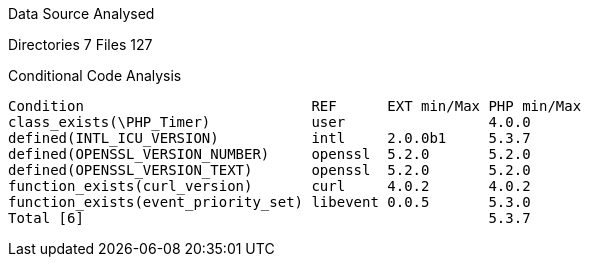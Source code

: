 
Data Source Analysed

Directories                                          7
Files                                              127

Conditional Code Analysis

   Condition                           REF      EXT min/Max PHP min/Max
   class_exists(\PHP_Timer)            user                 4.0.0
   defined(INTL_ICU_VERSION)           intl     2.0.0b1     5.3.7
   defined(OPENSSL_VERSION_NUMBER)     openssl  5.2.0       5.2.0
   defined(OPENSSL_VERSION_TEXT)       openssl  5.2.0       5.2.0
   function_exists(curl_version)       curl     4.0.2       4.0.2
   function_exists(event_priority_set) libevent 0.0.5       5.3.0
   Total [6]                                                5.3.7
